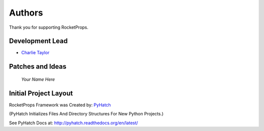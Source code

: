 

Authors
=======

Thank you for supporting RocketProps.

Development Lead
----------------

* `Charlie Taylor <https://github.com/sonofeft>`_

Patches and Ideas
-----------------

 *Your Name Here*

Initial Project Layout
----------------------

RocketProps Framework was Created by: `PyHatch <http://pyhatch.readthedocs.org/en/latest/>`_ 

(PyHatch Initializes Files And Directory Structures For New Python Projects.)

See PyHatch Docs at: `<http://pyhatch.readthedocs.org/en/latest/>`_
